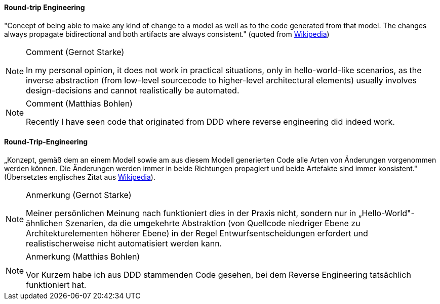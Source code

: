 // tag::EN[]
==== Round-trip Engineering

"Concept of being able to make any kind of change to a model as well as to the code generated from that model. The changes always propagate bidirectional and both artifacts are always consistent." (quoted from
  link:https://en.wikipedia.org/wiki/Model-driven_software_development[Wikipedia])

[NOTE]
.Comment (Gernot Starke)
====
In my personal opinion, it does not work in practical situations, only in hello-world-like scenarios, as the inverse abstraction (from low-level sourcecode to higher-level architectural elements) usually involves design-decisions and cannot realistically be automated.
====

[NOTE]
.Comment (Matthias Bohlen)
====
Recently I have seen code that originated from DDD where reverse engineering did indeed work.
====

// end::EN[]

// tag::DE[]
==== Round-Trip-Engineering

„Konzept, gemäß dem an einem Modell sowie am aus diesem Modell
generierten Code alle Arten von Änderungen vorgenommen werden können.
Die Änderungen werden immer in beide Richtungen propagiert und beide
Artefakte sind immer konsistent." (Übersetztes englisches Zitat aus
link:https://en.wikipedia.org/wiki/Model-driven_software_development[Wikipedia]).

[NOTE]
.Anmerkung (Gernot Starke)
====
Meiner persönlichen Meinung nach funktioniert dies in der Praxis
nicht, sondern nur in „Hello-World"-ähnlichen Szenarien, da die
umgekehrte Abstraktion (von Quellcode niedriger Ebene zu
Architekturelementen höherer Ebene) in der Regel
Entwurfsentscheidungen erfordert und realistischerweise nicht
automatisiert werden kann.
====

[NOTE]
.Anmerkung (Matthias Bohlen)
====
Vor Kurzem habe ich aus DDD stammenden Code gesehen, bei dem Reverse
Engineering tatsächlich funktioniert hat.
====

// end::DE[]

